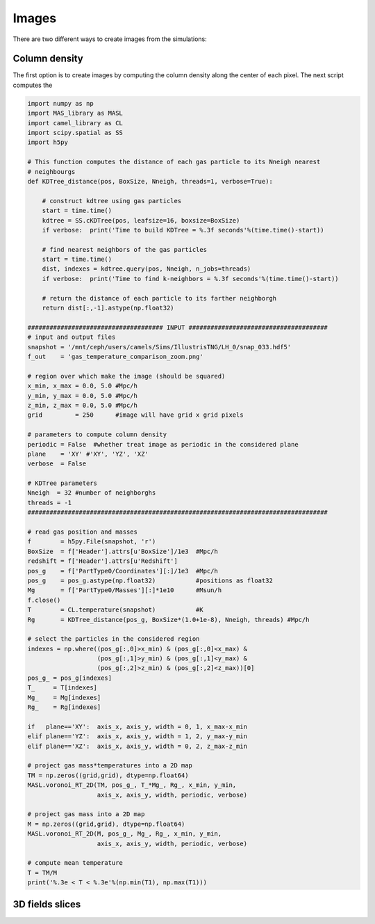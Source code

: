 ******
Images
******

There are two different ways to create images from the simulations:

Column density
--------------

The first option is to create images by computing the column density along the center of each pixel. The next script computes the 

.. code-block::  python

   import numpy as np
   import MAS_library as MASL
   import camel_library as CL
   import scipy.spatial as SS
   import h5py

   # This function computes the distance of each gas particle to its Nneigh nearest 
   # neighbourgs
   def KDTree_distance(pos, BoxSize, Nneigh, threads=1, verbose=True):

       # construct kdtree using gas particles
       start = time.time()
       kdtree = SS.cKDTree(pos, leafsize=16, boxsize=BoxSize)
       if verbose:  print('Time to build KDTree = %.3f seconds'%(time.time()-start))

       # find nearest neighbors of the gas particles
       start = time.time()
       dist, indexes = kdtree.query(pos, Nneigh, n_jobs=threads)
       if verbose:  print('Time to find k-neighbors = %.3f seconds'%(time.time()-start))

       # return the distance of each particle to its farther neighborgh
       return dist[:,-1].astype(np.float32)

   ##################################### INPUT ######################################
   # input and output files
   snapshot = '/mnt/ceph/users/camels/Sims/IllustrisTNG/LH_0/snap_033.hdf5'
   f_out    = 'gas_temperature_comparison_zoom.png'

   # region over which make the image (should be squared)
   x_min, x_max = 0.0, 5.0 #Mpc/h
   y_min, y_max = 0.0, 5.0 #Mpc/h
   z_min, z_max = 0.0, 5.0 #Mpc/h 
   grid         = 250      #image will have grid x grid pixels
   
   # parameters to compute column density
   periodic = False  #whether treat image as periodic in the considered plane
   plane    = 'XY' #'XY', 'YZ', 'XZ'
   verbose  = False

   # KDTree parameters
   Nneigh  = 32 #number of neighborghs
   threads = -1
   ##################################################################################
   
   # read gas position and masses
   f        = h5py.File(snapshot, 'r')
   BoxSize  = f['Header'].attrs[u'BoxSize']/1e3  #Mpc/h
   redshift = f['Header'].attrs[u'Redshift']
   pos_g    = f['PartType0/Coordinates'][:]/1e3  #Mpc/h
   pos_g    = pos_g.astype(np.float32)           #positions as float32
   Mg       = f['PartType0/Masses'][:]*1e10      #Msun/h
   f.close()
   T        = CL.temperature(snapshot)           #K
   Rg       = KDTree_distance(pos_g, BoxSize*(1.0+1e-8), Nneigh, threads) #Mpc/h

   # select the particles in the considered region
   indexes = np.where((pos_g[:,0]>x_min) & (pos_g[:,0]<x_max) &
		      (pos_g[:,1]>y_min) & (pos_g[:,1]<y_max) &
                      (pos_g[:,2]>z_min) & (pos_g[:,2]<z_max))[0]
   pos_g_ = pos_g[indexes]
   T_     = T[indexes]
   Mg_    = Mg[indexes]
   Rg_    = Rg[indexes]

   if   plane=='XY':  axis_x, axis_y, width = 0, 1, x_max-x_min
   elif plane=='YZ':  axis_x, axis_y, width = 1, 2, y_max-y_min
   elif plane=='XZ':  axis_x, axis_y, width = 0, 2, z_max-z_min

   # project gas mass*temperatures into a 2D map
   TM = np.zeros((grid,grid), dtype=np.float64)
   MASL.voronoi_RT_2D(TM, pos_g_, T_*Mg_, Rg_, x_min, y_min, 
		      axis_x, axis_y, width, periodic, verbose)

   # project gas mass into a 2D map
   M = np.zeros((grid,grid), dtype=np.float64)
   MASL.voronoi_RT_2D(M, pos_g_, Mg_, Rg_, x_min, y_min,
		      axis_x, axis_y, width, periodic, verbose)

   # compute mean temperature 
   T = TM/M
   print('%.3e < T < %.3e'%(np.min(T1), np.max(T1)))



3D fields slices
----------------
